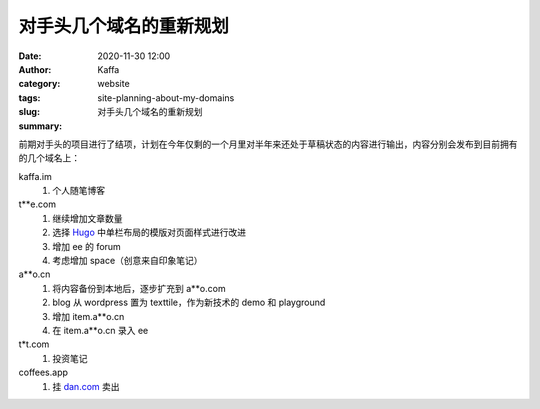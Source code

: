 对手头几个域名的重新规划
##################################################################

:date: 2020-11-30 12:00
:author: Kaffa
:category: website
:tags: 
:slug: site-planning-about-my-domains
:summary: 对手头几个域名的重新规划


前期对手头的项目进行了结项，计划在今年仅剩的一个月里对半年来还处于草稿状态的内容进行输出，内容分别会发布到目前拥有的几个域名上：

kaffa.im
  1. 个人随笔博客

t**e.com
  1. 继续增加文章数量
  2. 选择 Hugo_ 中单栏布局的模版对页面样式进行改进
  3. 增加 ee 的 forum
  4. 考虑增加 space（创意来自印象笔记）

a**o.cn
  1. 将内容备份到本地后，逐步扩充到 a**o.com
  2. blog 从 wordpress 置为 texttile，作为新技术的 demo 和 playground
  3. 增加 item.a**o.cn
  4. 在 item.a**o.cn 录入 ee

t*t.com
  1. 投资笔记

coffees.app
  1. 挂 `dan.com`_ 卖出


.. _`Hugo`: https://gohugo.io/
.. _`dan.com`: https://www.dan.com/
